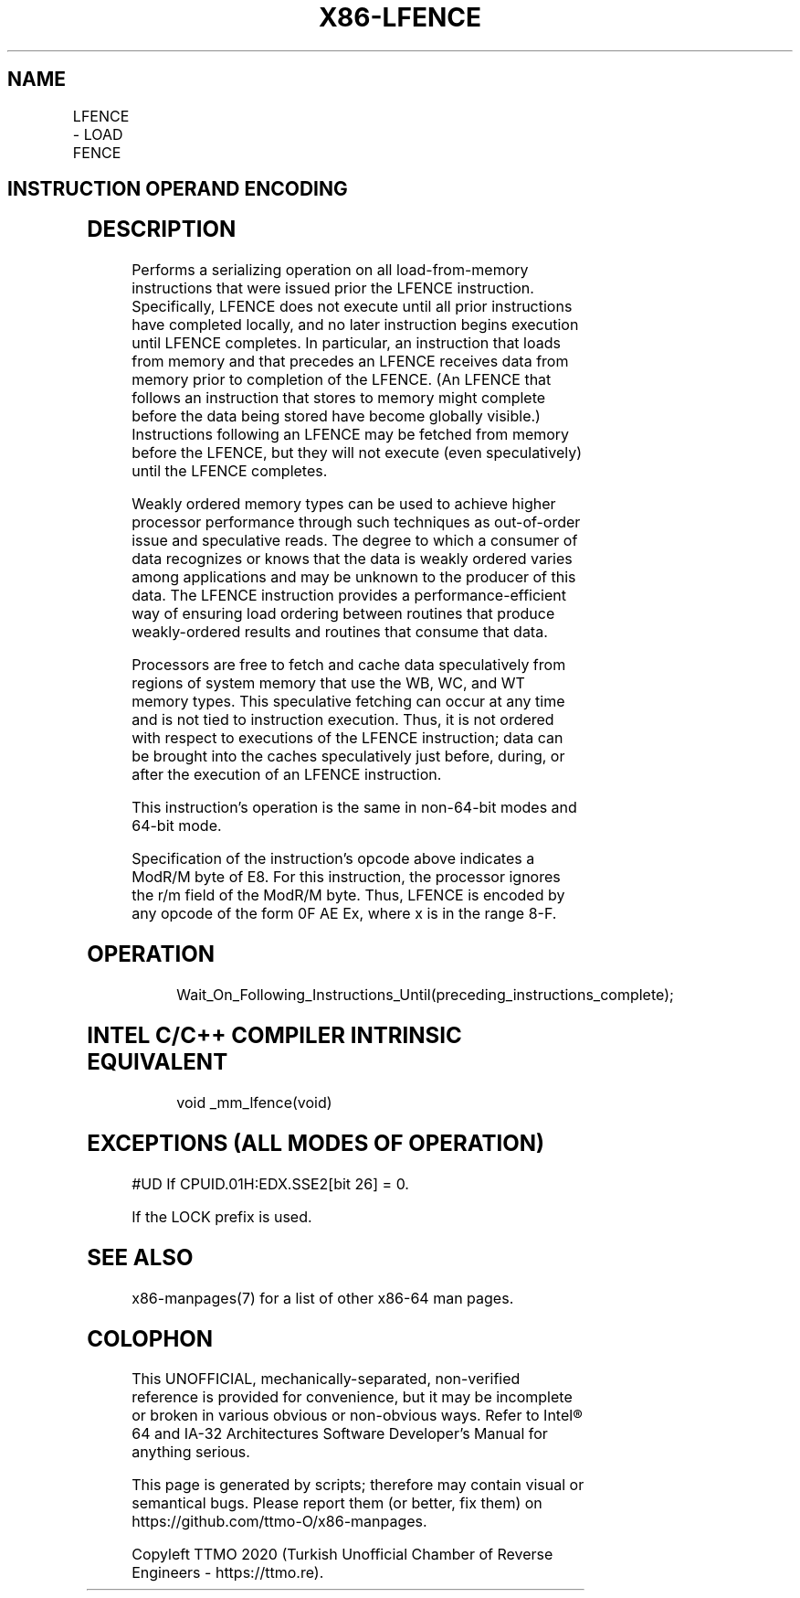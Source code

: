 .nh
.TH "X86-LFENCE" "7" "May 2019" "TTMO" "Intel x86-64 ISA Manual"
.SH NAME
LFENCE - LOAD FENCE
.TS
allbox;
l l l l l l 
l l l l l l .
\fB\fCOpcode\fR	\fB\fCInstruction\fR	\fB\fCOp/En\fR	\fB\fC64\-Bit Mode\fR	\fB\fCCompat/Leg Mode\fR	\fB\fCDescription\fR
NP 0F AE E8	LFENCE	ZO	Valid	Valid	Serializes load operations.
.TE

.SH INSTRUCTION OPERAND ENCODING
.TS
allbox;
l l l l l 
l l l l l .
Op/En	Operand 1	Operand 2	Operand 3	Operand 4
ZO	NA	NA	NA	NA
.TE

.SH DESCRIPTION
.PP
Performs a serializing operation on all load\-from\-memory instructions
that were issued prior the LFENCE instruction. Specifically, LFENCE does
not execute until all prior instructions have completed locally, and no
later instruction begins execution until LFENCE completes. In
particular, an instruction that loads from memory and that precedes an
LFENCE receives data from memory prior to completion of the LFENCE. (An
LFENCE that follows an instruction that stores to memory might complete
before the data being stored have become globally visible.) Instructions
following an LFENCE may be fetched from memory before the LFENCE, but
they will not execute (even speculatively) until the LFENCE completes.

.PP
Weakly ordered memory types can be used to achieve higher processor
performance through such techniques as out\-of\-order issue and
speculative reads. The degree to which a consumer of data recognizes or
knows that the data is weakly ordered varies among applications and may
be unknown to the producer of this data. The LFENCE instruction provides
a performance\-efficient way of ensuring load ordering between routines
that produce weakly\-ordered results and routines that consume that data.

.PP
Processors are free to fetch and cache data speculatively from regions
of system memory that use the WB, WC, and WT memory types. This
speculative fetching can occur at any time and is not tied to
instruction execution. Thus, it is not ordered with respect to
executions of the LFENCE instruction; data can be brought into the
caches speculatively just before, during, or after the execution of an
LFENCE instruction.

.PP
This instruction’s operation is the same in non\-64\-bit modes and 64\-bit
mode.

.PP
Specification of the instruction's opcode above indicates a ModR/M byte
of E8. For this instruction, the processor ignores the r/m field of the
ModR/M byte. Thus, LFENCE is encoded by any opcode of the form 0F AE Ex,
where x is in the range 8\-F.

.SH OPERATION
.PP
.RS

.nf
Wait\_On\_Following\_Instructions\_Until(preceding\_instructions\_complete);

.fi
.RE

.SH INTEL C/C++ COMPILER INTRINSIC EQUIVALENT
.PP
.RS

.nf
void \_mm\_lfence(void)

.fi
.RE

.SH EXCEPTIONS (ALL MODES OF OPERATION)
.PP
#UD If CPUID.01H:EDX.SSE2[bit 26] = 0.

.PP
If the LOCK prefix is used.

.SH SEE ALSO
.PP
x86\-manpages(7) for a list of other x86\-64 man pages.

.SH COLOPHON
.PP
This UNOFFICIAL, mechanically\-separated, non\-verified reference is
provided for convenience, but it may be incomplete or broken in
various obvious or non\-obvious ways. Refer to Intel® 64 and IA\-32
Architectures Software Developer’s Manual for anything serious.

.br
This page is generated by scripts; therefore may contain visual or semantical bugs. Please report them (or better, fix them) on https://github.com/ttmo-O/x86-manpages.

.br
Copyleft TTMO 2020 (Turkish Unofficial Chamber of Reverse Engineers - https://ttmo.re).
